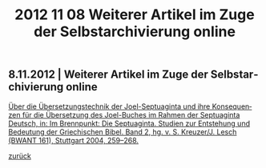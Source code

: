 #+TITLE:     2012 11 08 Weiterer Artikel im Zuge der Selbstarchivierung online
#+EMAIL:     annette at vonstockausen dot eu
#+LANGUAGE:  de
#+STARTUP:   hidestars
#+OPTIONS:   H:3 num:nil toc:nil \n:nil @:t ::t |:t ^:t *:t TeX:t author:nil <:t LaTeX:t
#+KEYWORDS:  Publikationen
#+DESCRIPTION: Blog von Annette von Stockhausen
#+STYLE:     <link rel="stylesheet" href="../org.css" type="text/css" />
#+BEGIN_HTML
<h2>8.11.2012 | Weiterer Artikel im Zuge der Selbstarchivierung online</h2>
#+END_HTML
   [[http://www.academia.edu/1464258/Uber_die_Ubersetzungstechnik_der_Joel-Septuaginta_und_ihre_Konsequenzen_fur_die_Ubersetzung_des_Joel-Buches_im_Rahmen_der_Septuaginta_Deutsch_in_Im_Brennpunkt_Die_Septuaginta._Studien_zur_Entstehung_und_Bedeutung_der_Griechischen_Bibel._Band_2_hg._v._S._Kreuzer_J._Lesch_BWANT_161_Stuttgart_2004_259-268][Über die Übersetzungstechnik der Joel-Septuaginta und ihre Konsequenzen für die Übersetzung des Joel-Buches im Rahmen der Septuaginta Deutsch, in: Im Brennpunkt: Die Septuaginta. Studien zur Entstehung und Bedeutung der Griechischen Bibel. Band 2, hg. v. S. Kreuzer/J. Lesch (BWANT 161), Stuttgart 2004, 259–268.]]


[[../index.html#buttons][zurück]]
